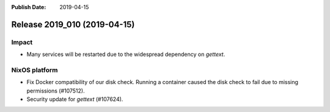 :Publish Date: 2019-04-15

Release 2019_010 (2019-04-15)
-----------------------------

Impact
^^^^^^

* Many services will be restarted due to the widespread dependency on
  `gettext`.


NixOS platform
^^^^^^^^^^^^^^

* Fix Docker compatibility of our disk check. Running a container caused the
  disk check to fail due to missing permissions (#107512).
* Security update for `gettext` (#107624).


.. vim: set spell spelllang=en:
